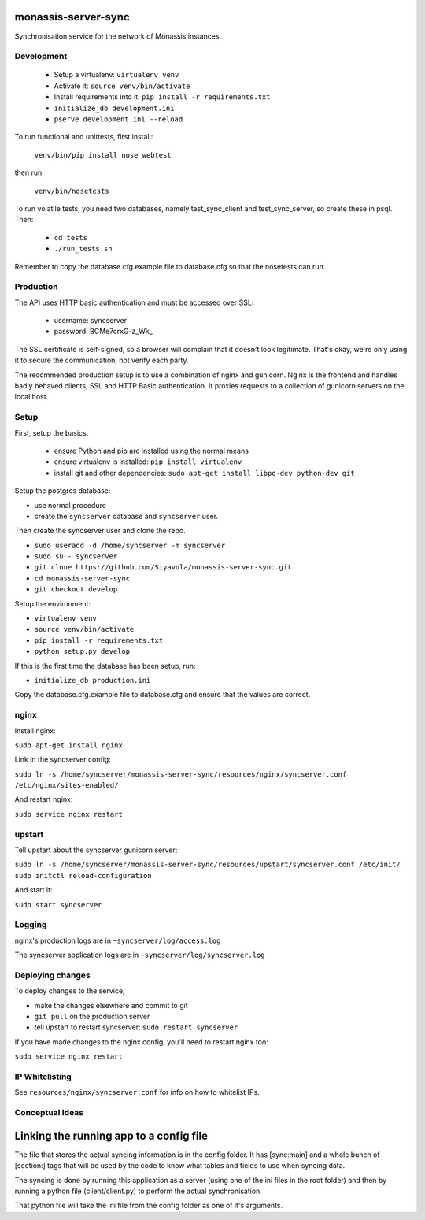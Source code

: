 monassis-server-sync
====================

Synchronisation service for the network of Monassis instances.


Development
-----------

 * Setup a virtualenv: ``virtualenv venv``
 * Activate it: ``source venv/bin/activate``
 * Install requirements into it: ``pip install -r requirements.txt``
 * ``initialize_db development.ini``
 * ``pserve development.ini --reload``

To run functional and unittests, first install:

  ``venv/bin/pip install nose webtest``

then run:

  ``venv/bin/nosetests``

To run volatile tests, you need two databases, namely test_sync_client
and test_sync_server, so create these in psql. Then:

 * ``cd tests``
 * ``./run_tests.sh``

Remember to copy the database.cfg.example file to database.cfg so that the nosetests can run.


Production
----------

The API uses HTTP basic authentication and must be accessed over SSL:

 * username: syncserver
 * password: BCMe7crxG-z_Wk_

The SSL certificate is self-signed, so a browser will complain that it doesn't look legitimate.
That's okay, we're only using it to secure the communication, not verify each party.

The recommended production setup is to use a combination of nginx and gunicorn. Nginx is the
frontend and handles badly behaved clients, SSL and HTTP Basic authentication. It proxies requests
to a collection of gunicorn servers on the local host.


Setup
-----

First, setup the basics.

 * ensure Python and pip are installed using the normal means
 * ensure virtualenv is installed:
   ``pip install virtualenv``
 * install git and other dependencies:
   ``sudo apt-get install libpq-dev python-dev git``

Setup the postgres database:

- use normal procedure
- create the ``syncserver`` database and ``syncserver`` user.

Then create the syncserver user and clone the repo.

- ``sudo useradd -d /home/syncserver -m syncserver``
- ``sudo su - syncserver``
- ``git clone https://github.com/Siyavula/monassis-server-sync.git``
- ``cd monassis-server-sync``
- ``git checkout develop``

Setup the environment:

- ``virtualenv venv``
- ``source venv/bin/activate``
- ``pip install -r requirements.txt``
- ``python setup.py develop``

If this is the first time the database has been setup, run:

- ``initialize_db production.ini``

Copy the database.cfg.example file to database.cfg and ensure that the values are correct.


nginx
-----

Install nginx:

``sudo apt-get install nginx``

Link in the syncserver config:

``sudo ln -s /home/syncserver/monassis-server-sync/resources/nginx/syncserver.conf /etc/nginx/sites-enabled/``

And restart nginx:

``sudo service nginx restart``


upstart
-------

Tell upstart about the syncserver gunicorn server:

``sudo ln -s /home/syncserver/monassis-server-sync/resources/upstart/syncserver.conf /etc/init/``
``sudo initctl reload-configuration``

And start it:

``sudo start syncserver``


Logging
-------

nginx's production logs are in ``~syncserver/log/access.log``

The syncserver application logs are in ``~syncserver/log/syncserver.log``


Deploying changes
-----------------

To deploy changes to the service,

- make the changes elsewhere and commit to git
- ``git pull`` on the production server
- tell upstart to restart syncserver: ``sudo restart syncserver``

If you have made changes to the nginx config, you'll need to restart nginx too:

``sudo service nginx restart``


IP Whitelisting
---------------

See ``resources/nginx/syncserver.conf`` for info on how to whitelist IPs.


Conceptual Ideas
----------------
Linking the running app to a config file
========================================
The file that stores the actual syncing information is in the config folder. It has [sync:main] and
a whole bunch of [section:] tags that will be used by the code to know what tables and fields to use
when syncing data.

The syncing is done by running this application as a server (using one of the ini files in the root
folder) and then by running a python file (client/client.py) to perform the actual synchronisation.

That python file will take the ini file from the config folder as one of it's arguments.
